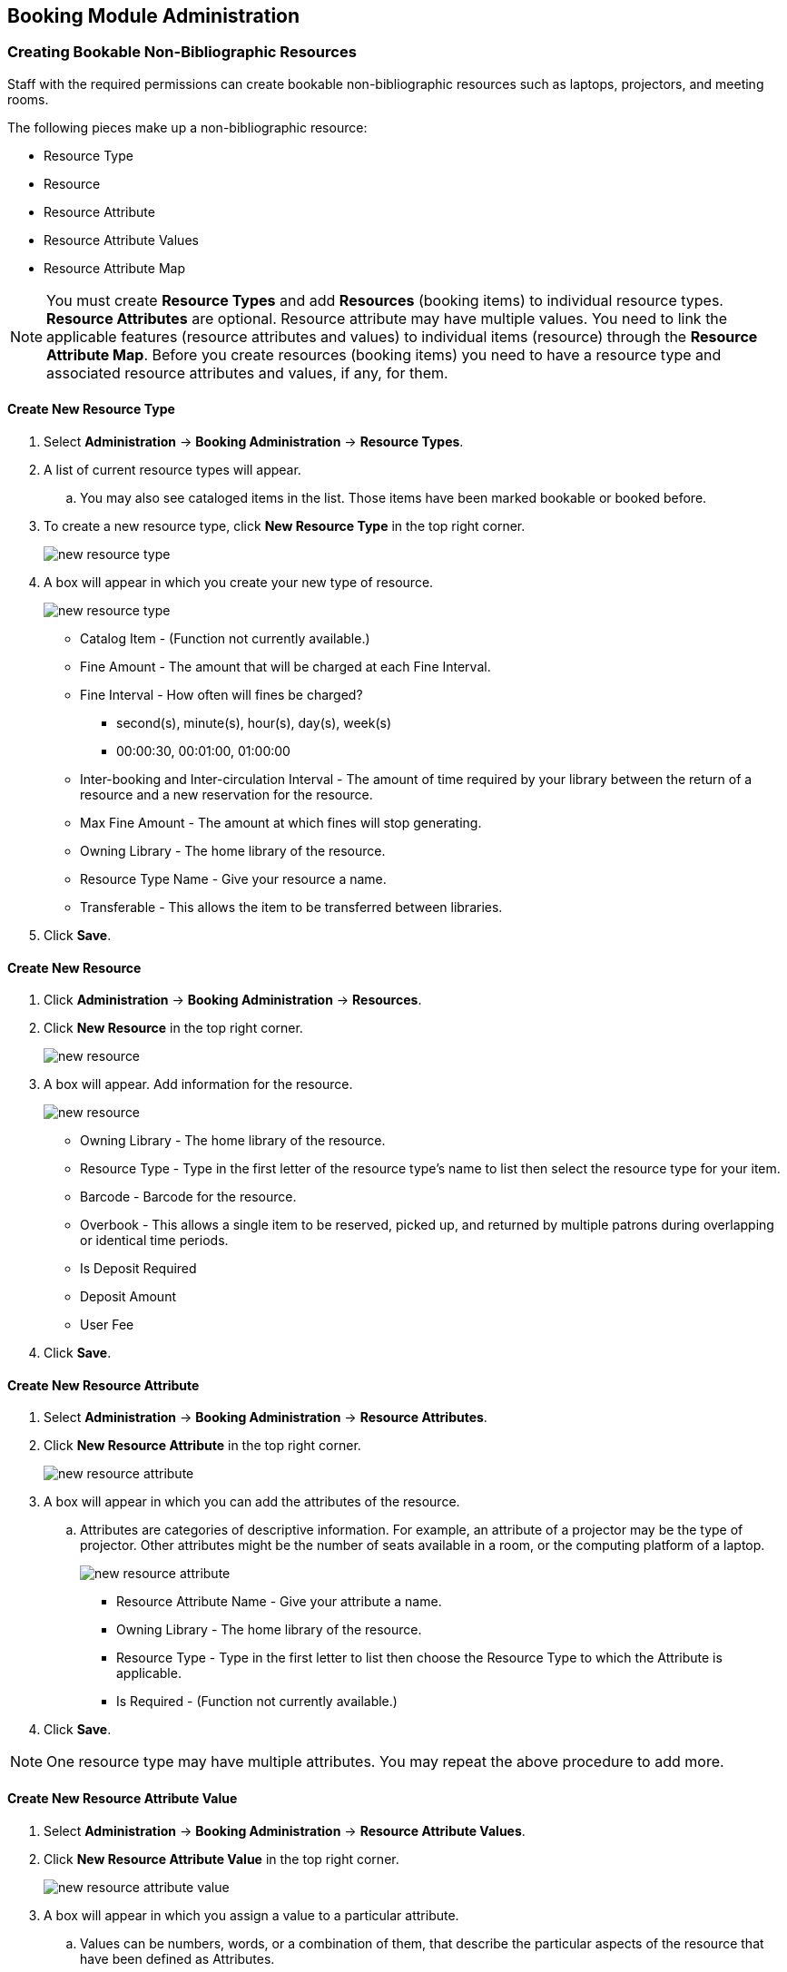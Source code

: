 Booking Module Administration
-----------------------------

Creating Bookable Non-Bibliographic Resources
~~~~~~~~~~~~~~~~~~~~~~~~~~~~~~~~~~~~~~~~~~~~~

Staff with the required permissions can create bookable non-bibliographic resources such as laptops, projectors, and meeting rooms.

The following pieces make up a non-bibliographic resource:

* Resource Type
* Resource
* Resource Attribute
* Resource Attribute Values
* Resource Attribute Map

[NOTE]
You must create *Resource Types* and add *Resources* (booking items) to individual resource types. *Resource Attributes* are optional. Resource attribute may have multiple values. You need to link the applicable features (resource attributes and values) to individual items (resource) through the *Resource Attribute Map*. Before you create resources (booking items) you need to have a resource type and associated resource attributes and values, if any, for them.

Create New Resource Type
^^^^^^^^^^^^^^^^^^^^^^^^

. Select *Administration* -> *Booking Administration* -> *Resource Types*.

. A list of current resource types will appear.

.. You may also see cataloged items in the list. Those items have been marked bookable or booked before.

. To create a new resource type, click *New Resource Type* in the top right corner.
+
image::images/booking/booking-create-resourcetype-1.png[scaledwidth="75%",alt="new resource type"]
+
. A box will appear in which you create your new type of resource.
+
image::images/booking/booking-create-resourcetype-2.png[scaledwidth="75%",alt="new resource type"]
+
* Catalog Item - (Function not currently available.)
* Fine Amount - The amount that will be charged at each Fine Interval.
* Fine Interval - How often will fines be charged?
** second(s), minute(s), hour(s), day(s), week(s)
** 00:00:30, 00:01:00, 01:00:00
* Inter-booking and Inter-circulation Interval - The amount of time required by your library between the return of a resource and a new reservation for the resource.
* Max Fine Amount - The amount at which fines will stop generating.
* Owning Library - The home library of the resource.
* Resource Type Name - Give your resource a name.
* Transferable - This allows the item to be transferred between libraries.
+
. Click *Save*.

Create New Resource
^^^^^^^^^^^^^^^^^^^

. Click *Administration* -> *Booking Administration* -> *Resources*.

. Click *New Resource* in the top right corner.
+
image::images/booking/booking-create-resource-1.png[scaledwidth="75%",alt="new resource"]
+
. A box will appear. Add information for the resource.
+
image::images/booking/booking-create-resource-2.png[scaledwidth="75%",alt="new resource"]
+
* Owning Library - The home library of the resource.
* Resource Type - Type in the first letter of the resource type's name to list then select the resource type for your item.
* Barcode - Barcode for the resource.
* Overbook - This allows a single item to be reserved, picked up, and returned by multiple patrons during overlapping or identical time periods.
* Is Deposit Required
* Deposit Amount
* User Fee
+
. Click *Save*.



Create New Resource Attribute
^^^^^^^^^^^^^^^^^^^^^^^^^^^^^

. Select *Administration* -> *Booking Administration* -> *Resource Attributes*.

. Click *New Resource Attribute* in the top right corner.
+
image::images/booking/booking-create-ra-1.png[scaledwidth="75%",alt="new resource attribute"]
+
. A box will appear in which you can add the attributes of the resource.
.. Attributes are categories of descriptive information. For example, an attribute of a projector may be the type of projector. Other attributes might be the number of seats available in a room, or the computing platform of a laptop.
+
image::images/booking/booking-create-ra-2.png[scaledwidth="75%",alt="new resource attribute"]

* Resource Attribute Name - Give your attribute a name.
* Owning Library - The home library of the resource.
* Resource Type - Type in the first letter to list then choose the Resource Type to which the Attribute is applicable.
* Is Required - (Function not currently available.)
+
. Click *Save*.

[NOTE]
One resource type may have multiple attributes. You may repeat the above procedure to add more.

Create New Resource Attribute Value
^^^^^^^^^^^^^^^^^^^^^^^^^^^^^^^^^^^

. Select *Administration* -> *Booking Administration* -> *Resource Attribute Values*.

. Click *New Resource Attribute Value* in the top right corner.
+
image::images/booking/booking-create-rav-1.png[scaledwidth="75%",alt="new resource attribute value"]
+
. A box will appear in which you assign a value to a particular attribute.

.. Values can be numbers, words, or a combination of them, that describe the particular aspects of the resource that have been defined as Attributes.
.. As all values appear on the same list for selection, values should be as unique as possible. For example, a laptop may have a computing platform that is either PC or Mac.
+
image::images/booking/booking-create-rav-2.png[scaledwidth="75%",alt="new resource attribute value"]
+
* Owning Library - The home library of the resource.
* Resource Attribute - The attribute you wish to assign the value to.
* Valid Value - Enter the value for your attribute.
+
. Click *Save*..

.. Each attribute should have at least two values attached to it; repeat this process for all applicable attribute values.


Map Resource Attributes and Values to Resources
^^^^^^^^^^^^^^^^^^^^^^^^^^^^^^^^^^^^^^^^^^^^^^^

Use Resource Attribute Maps to bring together the resources and their attributes and values.

. Select *Administration* -> *Booking Administration* -> *Resource Attribute Maps*.

. Click *New Resource Attribute Map* in the right top corner.
+
image::images/booking/booking-create-attrmap-1.png[scaledwidth="75%",alt="assign resource attribute"]
+
. A box will appear in which you will map your attributes and values to your resources.
+
image::images/booking/booking-create-attrmap-2.png[scaledwidth="75%",alt="assign resource attribute"]
+
* Resource - Enter the barcode of your resource.
* Resource Attribute - Select an attribute that belongs to the Resource Type.
* Attribute Value - Select a value that belongs to your chosen attribute and describes your resource. If your attribute and value do not belong together you will be unable to save.
+
. Click *Save*.

[NOTE]
A resource may have multiple attributes and values. Repeat the above steps to map all.


Editing Non-Bibliographic Resources
~~~~~~~~~~~~~~~~~~~~~~~~~~~~~~~~~~~

Staff with the required permissions can edit aspects of existing non-bibliographic resources. For example, resource type can be edited in the event that the fine amount for a laptop changes from $2.00 to $5.00.

Editing Resource Types
^^^^^^^^^^^^^^^^^^^^^^

. Bring up your list of resource types. Select *Administration* -> *Booking Administration* -> *Resource Types*.

. A list of current resource types will appear.

. Double click anywhere on the line of the resource type you would like to edit.

. The resource type box will appear. Make your changes and click *Save*.

. Following the same procedure you may edit Resource Attributes, Attributes Values, Resources and Attribute Map by selecting them on *Administration* -> *Booking Administration*.


Deleting Non-bibliographic Resources
~~~~~~~~~~~~~~~~~~~~~~~~~~~~~~~~~~~~

. To delete a booking resource, go to *Administration* -> *Booking Administration* -> *Resources*.

. Select the check box in front the resource you want to delete.

. Click *Delete Selected*. The resource will disappear from the list.

[NOTE]
Following the same procedure you may delete Resource Attributes Maps.

You may also delete Resource Attribute Values, Resource Attributes and Resource Types. But you have to delete them in the reverse order when you create them to make sure the entry is not in use when you try to delete it.

This is the deletion order: Resource Attribute Map/Resources -> Resource Attribute Values -> Resource Attributes -> Resource Types.
